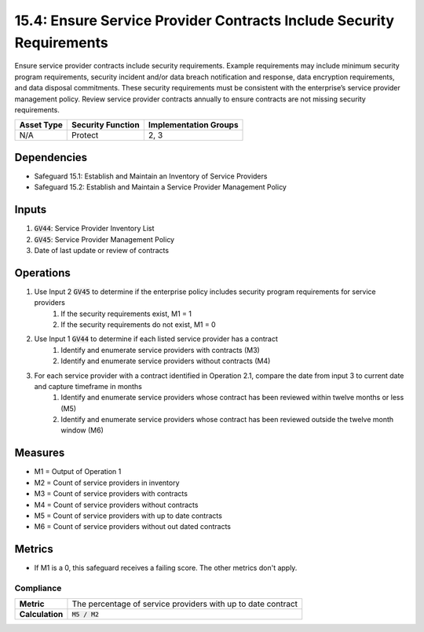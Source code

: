 15.4: Ensure Service Provider Contracts Include Security Requirements
=========================================================
Ensure service provider contracts include security requirements. Example requirements may include minimum security program requirements, security incident and/or data breach notification and response, data encryption requirements, and data disposal commitments. These security requirements must be consistent with the enterprise’s service provider management policy. Review service provider contracts annually to ensure contracts are not missing security requirements.

.. list-table::
	:header-rows: 1

	* - Asset Type
	  - Security Function
	  - Implementation Groups
	* - N/A
	  - Protect
	  - 2, 3

Dependencies
------------
* Safeguard 15.1: Establish and Maintain an Inventory of Service Providers
* Safeguard 15.2: Establish and Maintain a Service Provider Management Policy

Inputs
-----------
#. :code:`GV44`: Service Provider Inventory List
#. :code:`GV45`: Service Provider Management Policy
#. Date of last update or review of contracts


Operations
----------
#. Use Input 2 :code:`GV45` to determine if the enterprise policy includes security program requirements for service providers
	#. If the security requirements exist, M1 = 1
	#. If the security requirements do not exist, M1 = 0 
#. Use Input 1 :code:`GV44` to determine if each listed service provider has a contract
	#. Identify and enumerate service providers with contracts (M3)
	#. Identify and enumerate service providers without contracts (M4)
#. For each service provider with a contract identified in Operation 2.1, compare the date from input 3 to current date and capture timeframe in months
	#. Identify and enumerate service providers whose contract has been reviewed within twelve months or less (M5)
	#. Identify and enumerate service providers whose contract has been reviewed outside the twelve month window (M6)

Measures
--------
* M1 = Output of Operation 1
* M2 = Count of service providers in inventory
* M3 = Count of service providers with contracts
* M4 = Count of service providers without contracts
* M5 = Count of service providers with up to date contracts
* M6 = Count of service providers without out dated contracts

Metrics
-------
* If M1 is a 0, this safeguard receives a failing score. The other metrics don't apply.

Compliance
^^^^^^^^
.. list-table::

	* - **Metric**
	  - | The percentage of service providers with up to date contract 
	* - **Calculation**
	  - :code:`M5 / M2`

.. history
.. authors
.. license
